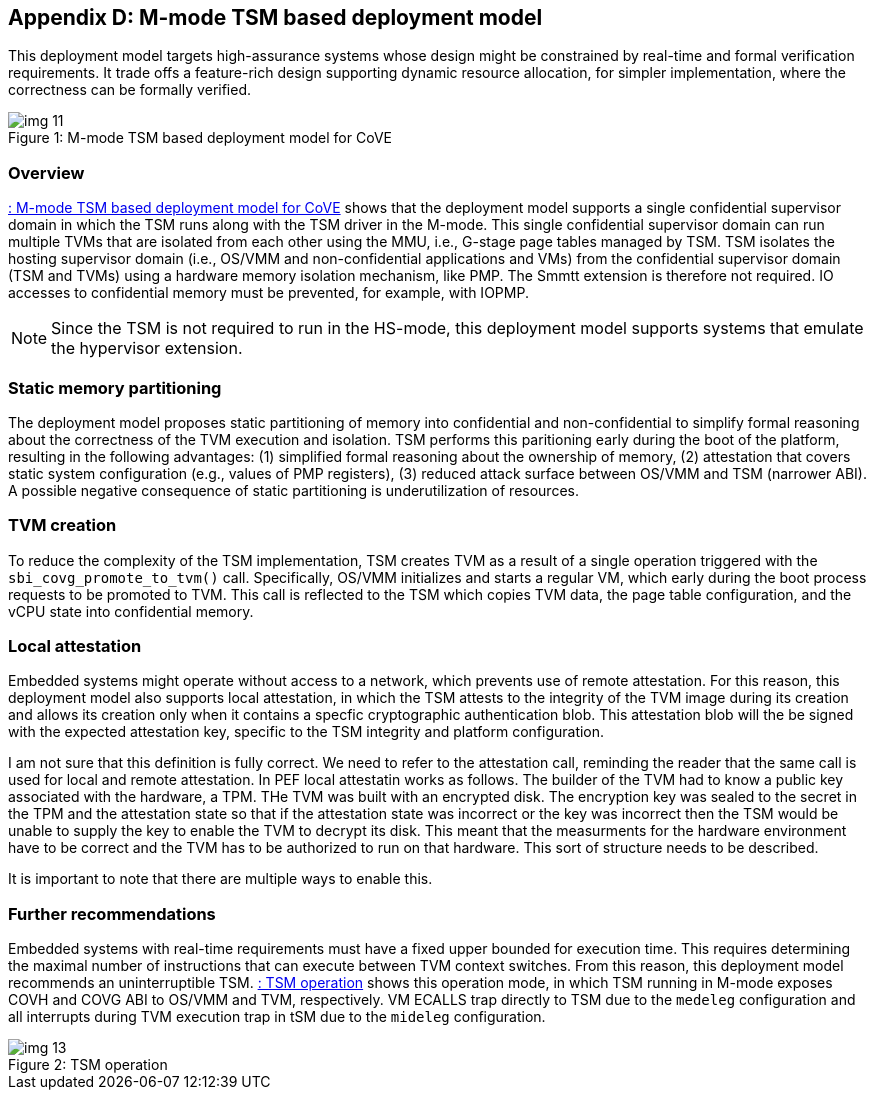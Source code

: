 [[appendix_d]]
== Appendix D: M-mode TSM based deployment model

This deployment model targets high-assurance systems whose design might be constrained 
by real-time and formal verification requirements. It trade offs a feature-rich design supporting 
dynamic resource allocation, for simpler implementation, where the correctness can be formally verified.

[id=depd]
[caption="Figure {counter:image}"]
[title= ": M-mode TSM based deployment model for CoVE"]
image::img_11.png[align=center]

=== Overview
<<depd>> shows that the deployment model supports a single confidential supervisor domain in which 
the TSM runs along with the TSM driver in the M-mode. This single confidential supervisor domain can run multiple 
TVMs that are isolated from each other using the MMU, i.e., G-stage page tables managed by TSM. TSM isolates the 
hosting supervisor domain (i.e., OS/VMM and non-confidential applications and VMs) from the confidential supervisor 
domain (TSM and TVMs) using a hardware memory isolation mechanism, like PMP. The Smmtt extension is therefore not required. 
IO accesses to confidential memory must be prevented, for example, with IOPMP.

[NOTE]
====
Since the TSM is not required to run in the HS-mode, this deployment model supports systems that emulate the 
hypervisor extension.
====

=== Static memory partitioning
The deployment model proposes static partitioning of memory into confidential and non-confidential to simplify 
formal reasoning about the correctness of the TVM execution and isolation. TSM performs this paritioning early 
during the boot of the platform, resulting in the following advantages: (1) simplified formal reasoning about the 
ownership of memory, (2) attestation that covers static system configuration (e.g., values of PMP registers), 
(3) reduced attack surface between OS/VMM and TSM (narrower ABI). A possible negative consequence of 
static partitioning is underutilization of resources.

=== TVM creation
To reduce the complexity of the TSM implementation, TSM creates TVM as a result of a single operation triggered with 
the `sbi_covg_promote_to_tvm()` call. Specifically, OS/VMM initializes and starts a regular VM, which early during the 
boot process requests to be promoted to TVM. This call is reflected to the TSM which copies TVM data, the page table 
configuration, and the vCPU state into confidential memory. 

=== Local attestation
Embedded systems might operate without access to a network, which prevents use of remote attestation. For this 
reason, this deployment model also supports local attestation, in which the TSM attests to the integrity of the TVM image 
during its creation and allows its creation only when it contains a specfic cryptographic authentication blob. This 
attestation blob will the be signed with the expected attestation key, specific to the TSM integrity and platform 
configuration.

[note]
====
I am not sure that this definition is fully correct. We need to refer to the attestation call, reminding the reader
that the same call is used for local and remote attestation. In PEF local attestatin works as follows. The 
builder of the TVM had to know a public key associated with the hardware, a TPM. THe TVM was built with an 
encrypted disk. The encryption key was sealed to the secret in the TPM and the attestation state so that 
if the attestation state was incorrect or the key was incorrect then the TSM would be unable to supply the key 
to enable the TVM to decrypt its disk. This meant that the measurments for the hardware environment have to be correct
and the TVM has to be authorized to run on that hardware. This sort of structure needs to be described.

It is important to note that there are multiple ways to enable this.
====

=== Further recommendations
Embedded systems with real-time requirements must have a fixed upper bounded for execution time. This requires determining 
the maximal number of instructions that can execute between TVM context switches. From this reason, this deployment model 
recommends an uninterruptible TSM. <<depd2>> shows this operation mode, in which TSM running in M-mode exposes COVH and 
COVG ABI to OS/VMM and TVM, respectively. VM ECALLS trap directly to TSM due to the `medeleg` configuration and all 
interrupts during TVM execution trap in tSM due to the `mideleg` configuration. 

[id=depd2]
[caption="Figure {counter:image}"]
[title= ": TSM operation"]
image::img_13.png[align=center]